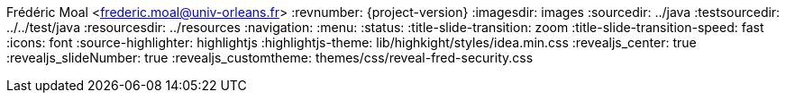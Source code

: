 Frédéric Moal <frederic.moal@univ-orleans.fr>
:revnumber: {project-version}
ifndef::imagesdir[:imagesdir: images]
ifndef::sourcedir[:sourcedir: ../java]
ifndef::testsourcedir[:testsourcedir: ../../test/java]
ifndef::resourcesdir[:resourcesdir: ../resources]
// reveal options ; cf https://github.com/asciidoctor/asciidoctor-reveal.js/
//:revealjs_transition: linear
:navigation:
:menu:
:status:
//:title-slide-background-image: summit.png
:title-slide-transition: zoom
:title-slide-transition-speed: fast
:icons: font
:source-highlighter: highlightjs
:highlightjs-theme: lib/highkight/styles/idea.min.css
//:revealjs_theme: black
:revealjs_center: true
:revealjs_slideNumber: true
:revealjs_customtheme: themes/css/reveal-fred-security.css
//:customcss: css/summit.css
